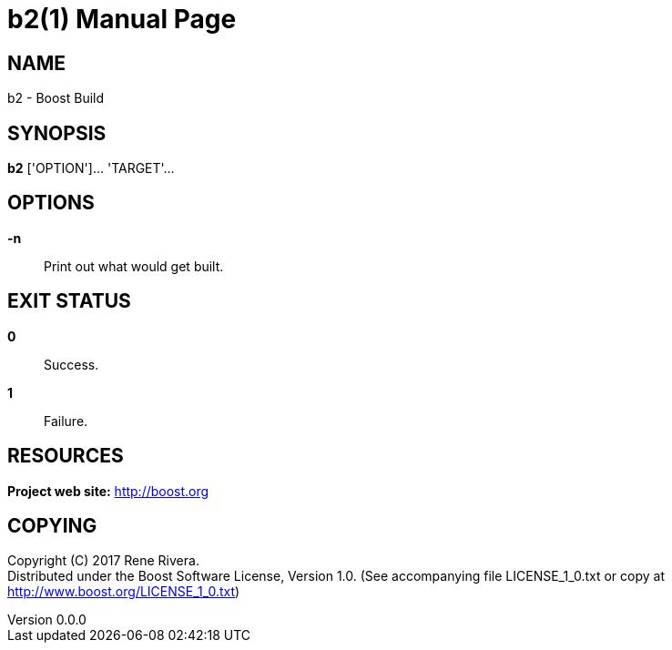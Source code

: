 = b2(1)
Rene Rivera
v0.0.0
:doctype: manpage
:manmanual: B2
:mansource: B2
:man-linkstyle: pass:[blue R < >]

== NAME

b2 - Boost Build

== SYNOPSIS

*b2* ['OPTION']... 'TARGET'...

== OPTIONS

*-n*::
  Print out what would get built.

== EXIT STATUS

*0*::
  Success.

*1*::
  Failure.

== RESOURCES

*Project web site:* http://boost.org

== COPYING

Copyright \(C) 2017 {author}. +
Distributed under the Boost Software License, Version 1.0.
(See accompanying file LICENSE_1_0.txt or copy at http://www.boost.org/LICENSE_1_0.txt)